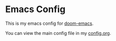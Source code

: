 * Emacs Config

This is my emacs config for [[https://github.com/hlissner/doom-emacs][doom-emacs]].

You can view the main config file in my [[file:config.org][config.org]].
